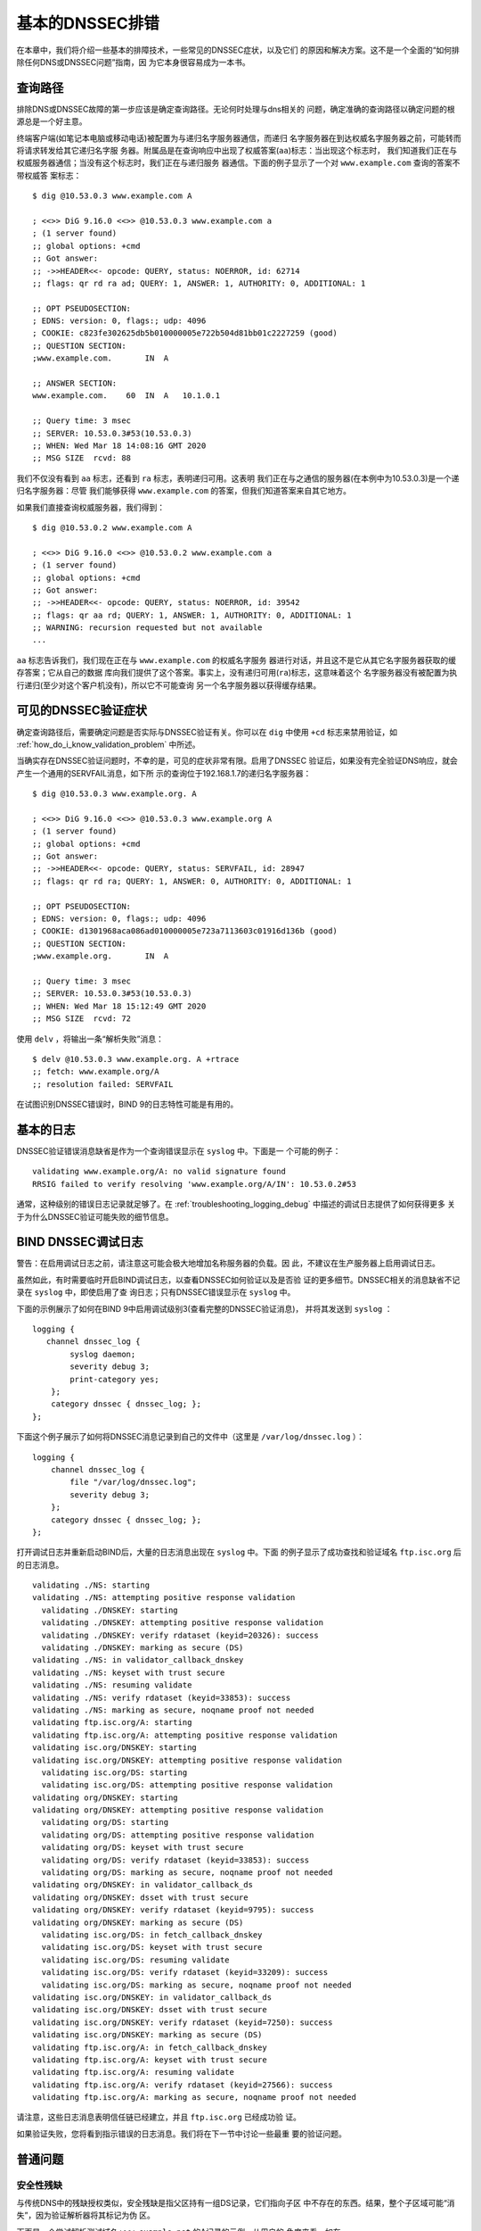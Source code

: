 .. 
   Copyright (C) Internet Systems Consortium, Inc. ("ISC")
   
   This Source Code Form is subject to the terms of the Mozilla Public
   License, v. 2.0. If a copy of the MPL was not distributed with this
   file, you can obtain one at https://mozilla.org/MPL/2.0/.
   
   See the COPYRIGHT file distributed with this work for additional
   information regarding copyright ownership.

.. _dnssec_troubleshooting:

基本的DNSSEC排错
----------------

在本章中，我们将介绍一些基本的排障技术，一些常见的DNSSEC症状，以及它们
的原因和解决方案。这不是一个全面的“如何排除任何DNS或DNSSEC问题”指南，因
为它本身很容易成为一本书。

.. _troubleshooting_query_path:

查询路径
~~~~~~~~~~

排除DNS或DNSSEC故障的第一步应该是确定查询路径。无论何时处理与dns相关的
问题，确定准确的查询路径以确定问题的根源总是一个好主意。

终端客户端(如笔记本电脑或移动电话)被配置为与递归名字服务器通信，而递归
名字服务器在到达权威名字服务器之前，可能转而将请求转发给其它递归名字服
务器。附属品是在查询响应中出现了权威答案(``aa``)标志：当出现这个标志时，
我们知道我们正在与权威服务器通信；当没有这个标志时，我们正在与递归服务
器通信。下面的例子显示了一个对 ``www.example.com`` 查询的答案不带权威答
案标志：

::

   $ dig @10.53.0.3 www.example.com A

   ; <<>> DiG 9.16.0 <<>> @10.53.0.3 www.example.com a
   ; (1 server found)
   ;; global options: +cmd
   ;; Got answer:
   ;; ->>HEADER<<- opcode: QUERY, status: NOERROR, id: 62714
   ;; flags: qr rd ra ad; QUERY: 1, ANSWER: 1, AUTHORITY: 0, ADDITIONAL: 1

   ;; OPT PSEUDOSECTION:
   ; EDNS: version: 0, flags:; udp: 4096
   ; COOKIE: c823fe302625db5b010000005e722b504d81bb01c2227259 (good)
   ;; QUESTION SECTION:
   ;www.example.com.       IN  A

   ;; ANSWER SECTION:
   www.example.com.    60  IN  A   10.1.0.1

   ;; Query time: 3 msec
   ;; SERVER: 10.53.0.3#53(10.53.0.3)
   ;; WHEN: Wed Mar 18 14:08:16 GMT 2020
   ;; MSG SIZE  rcvd: 88

我们不仅没有看到 ``aa`` 标志，还看到 ``ra`` 标志，表明递归可用。这表明
我们正在与之通信的服务器(在本例中为10.53.0.3)是一个递归名字服务器：尽管
我们能够获得 ``www.example.com`` 的答案，但我们知道答案来自其它地方。

如果我们直接查询权威服务器，我们得到：

::

   $ dig @10.53.0.2 www.example.com A

   ; <<>> DiG 9.16.0 <<>> @10.53.0.2 www.example.com a
   ; (1 server found)
   ;; global options: +cmd
   ;; Got answer:
   ;; ->>HEADER<<- opcode: QUERY, status: NOERROR, id: 39542
   ;; flags: qr aa rd; QUERY: 1, ANSWER: 1, AUTHORITY: 0, ADDITIONAL: 1
   ;; WARNING: recursion requested but not available
   ...

``aa`` 标志告诉我们，我们现在正在与 ``www.example.com`` 的权威名字服务
器进行对话，并且这不是它从其它名字服务器获取的缓存答案；它从自己的数据
库向我们提供了这个答案。事实上，没有递归可用(``ra``)标志，这意味着这个
名字服务器没有被配置为执行递归(至少对这个客户机没有)，所以它不可能查询
另一个名字服务器以获得缓存结果。

.. _troubleshooting_visible_symptoms:

可见的DNSSEC验证症状
~~~~~~~~~~~~~~~~~~~~~~~~~~~~~~~~~~

确定查询路径后，需要确定问题是否实际与DNSSEC验证有关。你可以在 ``dig``
中使用 ``+cd`` 标志来禁用验证，如
:ref:`how_do_i_know_validation_problem` 中所述。

当确实存在DNSSEC验证问题时，不幸的是，可见的症状非常有限。启用了DNSSEC
验证后，如果没有完全验证DNS响应，就会产生一个通用的SERVFAIL消息，如下所
示的查询位于192.168.1.7的递归名字服务器：

::

   $ dig @10.53.0.3 www.example.org. A

   ; <<>> DiG 9.16.0 <<>> @10.53.0.3 www.example.org A
   ; (1 server found)
   ;; global options: +cmd
   ;; Got answer:
   ;; ->>HEADER<<- opcode: QUERY, status: SERVFAIL, id: 28947
   ;; flags: qr rd ra; QUERY: 1, ANSWER: 0, AUTHORITY: 0, ADDITIONAL: 1

   ;; OPT PSEUDOSECTION:
   ; EDNS: version: 0, flags:; udp: 4096
   ; COOKIE: d1301968aca086ad010000005e723a7113603c01916d136b (good)
   ;; QUESTION SECTION:
   ;www.example.org.       IN  A

   ;; Query time: 3 msec
   ;; SERVER: 10.53.0.3#53(10.53.0.3)
   ;; WHEN: Wed Mar 18 15:12:49 GMT 2020
   ;; MSG SIZE  rcvd: 72

使用 ``delv`` ，将输出一条“解析失败”消息：

::

   $ delv @10.53.0.3 www.example.org. A +rtrace
   ;; fetch: www.example.org/A
   ;; resolution failed: SERVFAIL
   
在试图识别DNSSEC错误时，BIND 9的日志特性可能是有用的。

.. _troubleshooting_logging:

基本的日志
~~~~~~~~~~~~~

DNSSEC验证错误消息缺省是作为一个查询错误显示在 ``syslog`` 中。下面是一
个可能的例子：

::

   validating www.example.org/A: no valid signature found
   RRSIG failed to verify resolving 'www.example.org/A/IN': 10.53.0.2#53

通常，这种级别的错误日志记录就足够了。在
:ref:`troubleshooting_logging_debug` 中描述的调试日志提供了如何获得更多
关于为什么DNSSEC验证可能失败的细节信息。

.. _troubleshooting_logging_debug:

BIND DNSSEC调试日志
~~~~~~~~~~~~~~~~~~~~~~~~~

警告：在启用调试日志之前，请注意这可能会极大地增加名称服务器的负载。因
此，不建议在生产服务器上启用调试日志。

虽然如此，有时需要临时开启BIND调试日志，以查看DNSSEC如何验证以及是否验
证的更多细节。DNSSEC相关的消息缺省不记录在 ``syslog`` 中，即使启用了查
询日志；只有DNSSEC错误显示在 ``syslog`` 中。

下面的示例展示了如何在BIND 9中启用调试级别3(查看完整的DNSSEC验证消息)，
并将其发送到 ``syslog`` ：

::

   logging {
      channel dnssec_log {
           syslog daemon;
           severity debug 3;
           print-category yes;
       };
       category dnssec { dnssec_log; };
   };

下面这个例子展示了如何将DNSSEC消息记录到自己的文件中（这里是
``/var/log/dnssec.log`` ）：

::

   logging {
       channel dnssec_log {
           file "/var/log/dnssec.log";
           severity debug 3;
       };
       category dnssec { dnssec_log; };
   };

打开调试日志并重新启动BIND后，大量的日志消息出现在 ``syslog`` 中。下面
的例子显示了成功查找和验证域名 ``ftp.isc.org`` 后的日志消息。

::

   validating ./NS: starting
   validating ./NS: attempting positive response validation
     validating ./DNSKEY: starting
     validating ./DNSKEY: attempting positive response validation
     validating ./DNSKEY: verify rdataset (keyid=20326): success
     validating ./DNSKEY: marking as secure (DS)
   validating ./NS: in validator_callback_dnskey
   validating ./NS: keyset with trust secure
   validating ./NS: resuming validate
   validating ./NS: verify rdataset (keyid=33853): success
   validating ./NS: marking as secure, noqname proof not needed
   validating ftp.isc.org/A: starting
   validating ftp.isc.org/A: attempting positive response validation
   validating isc.org/DNSKEY: starting
   validating isc.org/DNSKEY: attempting positive response validation
     validating isc.org/DS: starting
     validating isc.org/DS: attempting positive response validation
   validating org/DNSKEY: starting
   validating org/DNSKEY: attempting positive response validation
     validating org/DS: starting
     validating org/DS: attempting positive response validation
     validating org/DS: keyset with trust secure
     validating org/DS: verify rdataset (keyid=33853): success
     validating org/DS: marking as secure, noqname proof not needed
   validating org/DNSKEY: in validator_callback_ds
   validating org/DNSKEY: dsset with trust secure
   validating org/DNSKEY: verify rdataset (keyid=9795): success
   validating org/DNSKEY: marking as secure (DS)
     validating isc.org/DS: in fetch_callback_dnskey
     validating isc.org/DS: keyset with trust secure
     validating isc.org/DS: resuming validate
     validating isc.org/DS: verify rdataset (keyid=33209): success
     validating isc.org/DS: marking as secure, noqname proof not needed
   validating isc.org/DNSKEY: in validator_callback_ds
   validating isc.org/DNSKEY: dsset with trust secure
   validating isc.org/DNSKEY: verify rdataset (keyid=7250): success
   validating isc.org/DNSKEY: marking as secure (DS)
   validating ftp.isc.org/A: in fetch_callback_dnskey
   validating ftp.isc.org/A: keyset with trust secure
   validating ftp.isc.org/A: resuming validate
   validating ftp.isc.org/A: verify rdataset (keyid=27566): success
   validating ftp.isc.org/A: marking as secure, noqname proof not needed

请注意，这些日志消息表明信任链已经建立，并且 ``ftp.isc.org`` 已经成功验
证。

如果验证失败，您将看到指示错误的日志消息。我们将在下一节中讨论一些最重
要的验证问题。

.. _troubleshooting_common_problems:

普通问题
~~~~~~~~~~~~~~~

.. _troubleshooting_security_lameness:

安全性残缺
^^^^^^^^^^^^^^^^^

与传统DNS中的残缺授权类似，安全残缺是指父区持有一组DS记录，它们指向子区
中不存在的东西。结果，整个子区域可能“消失”，因为验证解析器将其标记为伪
区。

下面是一个尝试解析测试域名 ``www.example.net`` 的A记录的示例。从用户的
角度来看，如在 :ref:`how_do_i_know_validation_problem` 中所述，只返回一
个SERVFAIL消息。在验证解析器上，我们在 ``syslog`` 中看到以下消息：

::

   named[126063]: validating example.net/DNSKEY: no valid signature found (DS)
   named[126063]: no valid RRSIG resolving 'example.net/DNSKEY/IN': 10.53.0.2#53
   named[126063]: broken trust chain resolving 'www.example.net/A/IN': 10.53.0.2#53

这给了我们一个提示，这是一个破裂的信任链问题。让我们看一下为该区发布的
DS记录(为了便于显示，将密钥缩短)：

::

   $ dig @10.53.0.3 example.net. DS

   ; <<>> DiG 9.16.0 <<>> @10.53.0.3 example.net DS
   ; (1 server found)
   ;; global options: +cmd
   ;; Got answer:
   ;; ->>HEADER<<- opcode: QUERY, status: NOERROR, id: 59602
   ;; flags: qr rd ra ad; QUERY: 1, ANSWER: 1, AUTHORITY: 0, ADDITIONAL: 1

   ;; OPT PSEUDOSECTION:
   ; EDNS: version: 0, flags:; udp: 4096
   ; COOKIE: 7026d8f7c6e77e2a010000005e735d7c9d038d061b2d24da (good)
   ;; QUESTION SECTION:
   ;example.net.           IN  DS

   ;; ANSWER SECTION:
   example.net.        256 IN  DS  14956 8 2 9F3CACD...D3E3A396

   ;; Query time: 0 msec
   ;; SERVER: 10.53.0.3#53(10.53.0.3)
   ;; WHEN: Thu Mar 19 11:54:36 GMT 2020
   ;; MSG SIZE  rcvd: 116

接下来，我们查询 ``example.net`` 的DNSKEY和RRSIG，看看是否有什么错误。
由于在验证时遇到了问题，我们可以使用 ``+cd`` 选项暂时禁用检查并返回结果，
即使这些结果没有通过验证测试。 ``+multiline`` 选项告诉 ``dig`` 打印
DNSKEY记录的类型、算法类型和密钥id。同样，一些长字符串被缩短以方便显示：

::

   $ dig @10.53.0.3 example.net. DNSKEY +dnssec +cd +multiline

   ; <<>> DiG 9.16.0 <<>> @10.53.0.3 example.net DNSKEY +cd +multiline +dnssec
   ; (1 server found)
   ;; global options: +cmd
   ;; Got answer:
   ;; ->>HEADER<<- opcode: QUERY, status: NOERROR, id: 42980
   ;; flags: qr rd ra cd; QUERY: 1, ANSWER: 4, AUTHORITY: 0, ADDITIONAL: 1

   ;; OPT PSEUDOSECTION:
   ; EDNS: version: 0, flags: do; udp: 4096
   ; COOKIE: 4b5e7c88b3680c35010000005e73722057551f9f8be1990e (good)
   ;; QUESTION SECTION:
   ;example.net.       IN DNSKEY

   ;; ANSWER SECTION:
   example.net.        287 IN DNSKEY 256 3 8 (
                   AwEAAbu3NX...ADU/D7xjFFDu+8WRIn
                   ) ; ZSK; alg = RSASHA256 ; key id = 35328
   example.net.        287 IN DNSKEY 257 3 8 (
                   AwEAAbKtU1...PPP4aQZTybk75ZW+uL
                   6OJMAF63NO0s1nAZM2EWAVasbnn/X+J4N2rLuhk=
                   ) ; KSK; alg = RSASHA256 ; key id = 27247
   example.net.        287 IN RRSIG DNSKEY 8 2 300 (
                   20811123173143 20180101000000 27247 example.net.
                   Fz1sjClIoF...YEjzpAWuAj9peQ== )
   example.net.        287 IN RRSIG DNSKEY 8 2 300 (
                   20811123173143 20180101000000 35328 example.net.
                   seKtUeJ4/l...YtDc1rcXTVlWIOw= )

   ;; Query time: 0 msec
   ;; SERVER: 10.53.0.3#53(10.53.0.3)
   ;; WHEN: Thu Mar 19 13:22:40 GMT 2020
   ;; MSG SIZE  rcvd: 962

这里有一个问题：父区告诉世界 ``example.net`` 正在使用密钥14956，但是权
威服务器指出它正在使用密钥27247和35328。造成这种不匹配的潜在原因有几个：
一种可能是恶意攻击者破坏了其中一方并更改了数据。更可能的情况是，子区的
DNS管理员没有将正确的密钥信息上载到父区。

.. _troubleshooting_incorrect_time:

不正确的时间
^^^^^^^^^^^^^^

在DNSSEC中，每个记录至少有一个RRSIG，每个RRSIG包含两个时间戳：一个指示
它何时生效，另一个指示它何时过期。如果验证解析器的当前系统时间不在两个
RRSIG时间戳之间，则错误消息将出现在BIND调试日志中。

下面的示例显示了RRSIG似乎已经过期时的一条日志消息。这可能意味着验证解析
器系统时间设置得不正确，在太远的将来时间，或者区管理员没有保持RRSIG的维
护。

::

   validating example.com/DNSKEY: verify failed due to bad signature (keyid=19036): RRSIG has expired

下面的日志显示RRSIG的有效期还没有开始。这可能意味着验证解析器的系统时间
设置得不正确，在太远的过去时间，或者区管理员错误地为该域名生成了签名。

::

   validating example.com/DNSKEY: verify failed due to bad signature (keyid=4521): RRSIG validity period has not begun

.. _troubleshooting_unable_to_load_keys:

无法加载密钥
^^^^^^^^^^^^^^^^^^^

这是一个简单但普遍的问题。如果存在密钥文件，但由于某种原因 ``named`` 无
法读取， ``syslog`` 将返回明确的错误消息，如下所示：

::

   named[32447]: zone example.com/IN (signed): reconfiguring zone keys
   named[32447]: dns_dnssec_findmatchingkeys: error reading key file Kexample.com.+008+06817.private: permission denied
   named[32447]: dns_dnssec_findmatchingkeys: error reading key file Kexample.com.+008+17694.private: permission denied
   named[32447]: zone example.com/IN (signed): next key event: 27-Nov-2014 20:04:36.521

但是，如果没有找到密钥，错误就不那么明显了。下面显示了在密钥目录中缺少
密钥文件时，执行 ``rndc reload`` 后， ``syslog`` 的消息：

::

   named[32516]: received control channel command 'reload'
   named[32516]: loading configuration from '/etc/bind/named.conf'
   named[32516]: reading built-in trusted keys from file '/etc/bind/bind.keys'
   named[32516]: using default UDP/IPv4 port range: [1024, 65535]
   named[32516]: using default UDP/IPv6 port range: [1024, 65535]
   named[32516]: sizing zone task pool based on 6 zones
   named[32516]: the working directory is not writable
   named[32516]: reloading configuration succeeded
   named[32516]: reloading zones succeeded
   named[32516]: all zones loaded
   named[32516]: running
   named[32516]: zone example.com/IN (signed): reconfiguring zone keys
   named[32516]: zone example.com/IN (signed): next key event: 27-Nov-2014 20:07:09.292

这恰好与密钥存在且可读的情况完全相同，并且似乎表明 ``named`` 加载了密钥
并签名了区。它甚至会生成内部(原始)文件：

::

   # cd /etc/bind/db
   # ls
   example.com.db  example.com.db.jbk  example.com.db.signed

如果 ``named`` 真的加载了密钥并签名了区，您应该会看到以下文件：

::

   # cd /etc/bind/db
   # ls
   example.com.db  example.com.db.jbk  example.com.db.signed  example.com.db.signed.jnl

所以，除非你看到 ``*.signed.jnl`` 文件，您的区还未签名。

.. _troubleshooting_invalid_trust_anchors:

无效的信任锚
^^^^^^^^^^^^

在大多数情况下，您从不需要显式配置信任锚。 ``named`` 提供了当前的根信任
锚，通过缺省的 ``dnssec-validation`` 设置，当根变化时，也会更新这个信任
链，这种情况很少发生。

然而，在某些情况下，您可能需要显式地配置自己的信任锚。正如我们在
:ref:`trust_anchors_description` 一节中看到的，每当验证解析器接收到一条
DNSKEY时，它就会与解析器显式信任的密钥列表进行比较，以确定是否需要进一
步的操作。如果这两个密钥匹配，验证解析器将停止执行进一步的验证，并返回
经过验证的答案。

但是，如果验证解析器上的密钥文件配置错误或丢失怎么办？下面我们展示一些
当情况不支持时的日志消息的 例子。

首先，如果您复制的密钥格式不正确，BIND甚至无法启动，您可能会在syslog中
发现此错误消息：

::

   named[18235]: /etc/bind/named.conf.options:29: bad base64 encoding
   named[18235]: loading configuration: failure

如果密钥是一个有效的base64字符串但密钥算法是不正确的，或者安装了错误的
密钥，您首先注意到的就是几乎你所有的DNS查找都导致SERVFAIL，甚至当你查找
没有开启DNSSEC的域名。下面是查询递归服务器10.53.0.3的示例：

::

   $ dig @10.53.0.3 www.example.com. A

   ; <<>> DiG 9.16.0 <<>> @10.53.0.3 www.example.org A +dnssec
   ; (1 server found)
   ;; global options: +cmd
   ;; Got answer:
   ;; ->>HEADER<<- opcode: QUERY, status: SERVFAIL, id: 29586
   ;; flags: qr rd ra; QUERY: 1, ANSWER: 0, AUTHORITY: 0, ADDITIONAL: 1

   ;; OPT PSEUDOSECTION:
   ; EDNS: version: 0, flags: do; udp: 4096
   ; COOKIE: ee078fc321fa1367010000005e73a58bf5f205ca47e04bed (good)
   ;; QUESTION SECTION:
   ;www.example.org.       IN  A

``delv`` 显示了类似的结果：

::

   $ delv @192.168.1.7 www.example.com. +rtrace
   ;; fetch: www.example.com/A
   ;; resolution failed: SERVFAIL

您看到的下一个症状是在DNSSEC日志消息中：

::

   managed-keys-zone: DNSKEY set for zone '.' could not be verified with current keys
   validating ./DNSKEY: starting
   validating ./DNSKEY: attempting positive response validation
   validating ./DNSKEY: no DNSKEY matching DS
   validating ./DNSKEY: no DNSKEY matching DS
   validating ./DNSKEY: no valid signature found (DS)

这些错误表明信任锚存在问题。

.. _troubleshooting_nta:

否定的信任锚
~~~~~~~~~~~~

BIND 9.11引入了否定信任锚(Negative Trust Anchor, NTA)，当你知道区的
DNSSEC配置错误时，作为一种方法 *临时* 禁用区的DNSSEC验证。

NTA是使用 ``rndc`` 命令添加的，例如：

::

   $ rndc nta example.com
    Negative trust anchor added: example.com/_default, expires 19-Mar-2020 19:57:42.000

还可以使用 ``rndc`` 检查当前配置的NTA列表，例如：

::

   $ rndc nta -dump
    example.com/_default: expiry 19-Mar-2020 19:57:42.000

NTA的缺省生命周期是1小时，不过在缺省情况下，BIND每5分钟轮询一次区域，以
查看区是否正确验证，此时NTA将自动过期。缺省的生命周期和轮询间隔都可以通
过 ``named.conf`` 来配置，并且生命周期可以使用 ``rndc nta`` 的
``-lifetime duration`` 参数在区的粒度上覆盖缺省值。两个计时器值可允许的
最大值都为一周。

.. _troubleshooting_nsec3:

NSEC3排错
~~~~~~~~~

BIND包含一个名为 ``nsec3hash`` 的工具，它与验证解析器运行相同的步骤，根
据NSEC3PARAM参数生成正确的散列名称。该命令按顺序接受以下参数：salt、
algorithm、iterations和domain。例如，如果salt是1234567890ABCDEF，散列算
法是1，迭代次数是10，为了获得 ``www.example.com`` 的NSEC3散列名称，我们
将执行如下命令：

::

   $ nsec3hash 1234567890ABCEDF 1 10 www.example.com
   RN7I9ME6E1I6BDKIP91B9TCE4FHJ7LKF (salt=1234567890ABCEDF, hash=1, iterations=10)

虽然不太可能为自己的区数据构造一个彩虹表，但这个工具在诊断NSEC3问题时可
能很有用。
